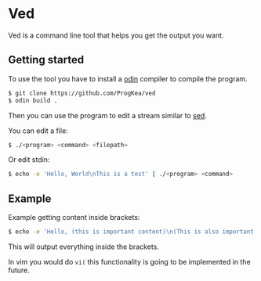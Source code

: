 * Ved

Ved is a command line tool that helps you get the output you want.

** Getting started

To use the tool you have to install a [[https://odin-lang.org/][odin]] compiler to compile the program.
#+BEGIN_SRC bash
  $ git clone https://github.com/ProgKea/ved
  $ odin build .
#+END_SRC

Then you can use the program to edit a stream similar to [[https://www.gnu.org/software/sed/][sed]].

You can edit a file:
#+BEGIN_SRC bash
  $ ./<program> <command> <filepath>
#+END_SRC

Or edit stdin:
#+BEGIN_SRC bash
  $ echo -e 'Hello, World\nThis is a test' | ./<program> <command>
#+END_SRC

** Example

Example getting content inside brackets:
#+BEGIN_SRC bash
  $ echo -e 'Hello, (this is important content)\n(This is also important content)' | ./<program> 'f(lvt)'
#+END_SRC
This will output everything inside the brackets.

In vim you would do =vi(= this functionality is going to be implemented in the future.

